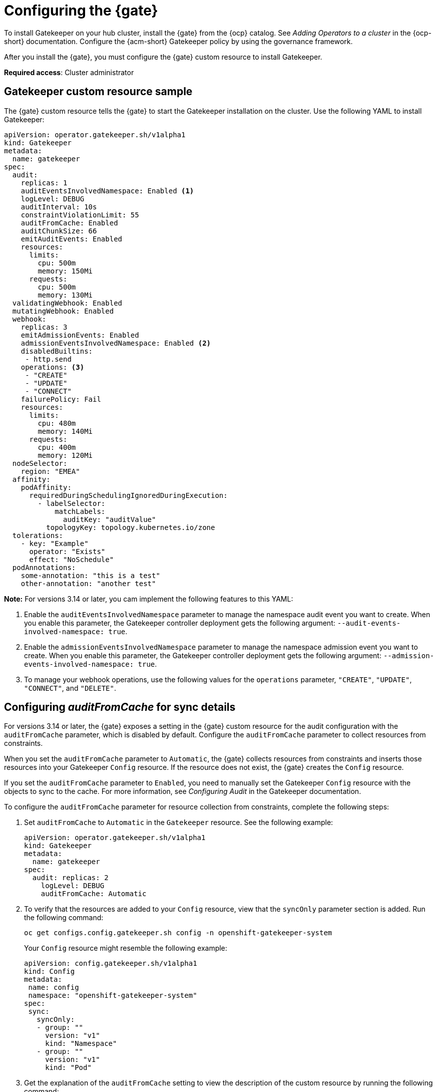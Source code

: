[#configure-gatekeeper-operator]
= Configuring the {gate} 

To install Gatekeeper on your hub cluster, install the {gate} from the {ocp} catalog. See _Adding Operators to a cluster_ in the {ocp-short} documentation. Configure the {acm-short} Gatekeeper policy by using the governance framework.

After you install the {gate}, you must configure the {gate} custom resource to install Gatekeeper.

*Required access*: Cluster administrator

[#gatekeeper-custom-resource]
== Gatekeeper custom resource sample

The {gate} custom resource tells the {gate} to start the Gatekeeper installation on the cluster. Use the following YAML to install Gatekeeper: 

[source,yaml]
----
apiVersion: operator.gatekeeper.sh/v1alpha1
kind: Gatekeeper
metadata:
  name: gatekeeper
spec:
  audit:
    replicas: 1
    auditEventsInvolvedNamespace: Enabled <1>
    logLevel: DEBUG
    auditInterval: 10s
    constraintViolationLimit: 55
    auditFromCache: Enabled
    auditChunkSize: 66
    emitAuditEvents: Enabled
    resources:
      limits:
        cpu: 500m
        memory: 150Mi
      requests:
        cpu: 500m
        memory: 130Mi
  validatingWebhook: Enabled
  mutatingWebhook: Enabled
  webhook:
    replicas: 3
    emitAdmissionEvents: Enabled
    admissionEventsInvolvedNamespace: Enabled <2>
    disabledBuiltins:
     - http.send
    operations: <3>
     - "CREATE"
     - "UPDATE"
     - "CONNECT"
    failurePolicy: Fail
    resources:
      limits:
        cpu: 480m
        memory: 140Mi
      requests:
        cpu: 400m
        memory: 120Mi
  nodeSelector:
    region: "EMEA"
  affinity:
    podAffinity:
      requiredDuringSchedulingIgnoredDuringExecution:
        - labelSelector:
            matchLabels:
              auditKey: "auditValue"
          topologyKey: topology.kubernetes.io/zone
  tolerations:
    - key: "Example"
      operator: "Exists"
      effect: "NoSchedule"
  podAnnotations:
    some-annotation: "this is a test"
    other-annotation: "another test"
----
*Note:* For versions 3.14 or later, you cam implement the following features to this YAML:

<1> Enable the `auditEventsInvolvedNamespace` parameter to manage the namespace audit event you want to create. When you enable this parameter, the Gatekeeper controller deployment gets the following argument: `--audit-events-involved-namespace: true`.
<2> Enable the `admissionEventsInvolvedNamespace` parameter to manage the namespace admission event you want to create. When you enable this parameter, the Gatekeeper controller deployment gets the following argument: `--admission-events-involved-namespace: true`.
<3> To manage your webhook operations, use the following values for the `operations` parameter, `"CREATE"`, `"UPDATE"`, `"CONNECT"`, and `"DELETE"`.

[#config-audit-sync]
== Configuring _auditFromCache_ for sync details

For versions 3.14 or later, the {gate} exposes a setting in the {gate} custom resource for the audit configuration with the `auditFromCache` parameter, which is disabled by default. Configure the `auditFromCache` parameter to collect resources from constraints.

When you set the `auditFromCache` parameter to `Automatic`, the {gate} collects resources from constraints and inserts those resources into your Gatekeeper `Config` resource. If the resource does not exist, the {gate} creates the `Config` resource.

If you set the `auditFromCache` parameter to `Enabled`, you need to manually set the Gatekeeper `Config` resource with the objects to sync to the cache. For more information, see _Configuring Audit_ in the Gatekeeper documentation.

To configure the `auditFromCache` parameter for resource collection from constraints, complete the following steps: 

. Set `auditFromCache` to `Automatic` in the `Gatekeeper` resource. See the following example:

+
[source,yaml]
----
apiVersion: operator.gatekeeper.sh/v1alpha1
kind: Gatekeeper 
metadata: 
  name: gatekeeper 
spec: 
  audit: replicas: 2 
    logLevel: DEBUG 
    auditFromCache: Automatic
----

. To verify that the resources are added to your `Config` resource, view that the `syncOnly` parameter section is added. Run the following command:

+
[source,bash]
----
oc get configs.config.gatekeeper.sh config -n openshift-gatekeeper-system
----
+
Your `Config` resource might resemble the following example:

+
[source,yaml]
----
apiVersion: config.gatekeeper.sh/v1alpha1
kind: Config
metadata:
 name: config
 namespace: "openshift-gatekeeper-system"
spec:
 sync:
   syncOnly:
   - group: ""
     version: "v1"
     kind: "Namespace"
   - group: ""
     version: "v1"
     kind: "Pod"
----

. Get the explanation of the `auditFromCache` setting to view the description of the custom resource by running the following command:

+
[source,bash]
----
oc explain gatekeeper.spec.audit.auditFromCache
----

[#gk-add-resources]
== Additional resources 

- See _Adding Operators to a cluster_ in the link:https://access.redhat.com/documentation/en-us/openshift_container_platform/4.15/html/operators/administrator-tasks#olm-adding-operators-to-a-cluster[{ocp-short} documentation].

- For more information, see link:https://open-policy-agent.github.io/gatekeeper/website/docs/audit/#configuring-audit[Configuring Audit] in the Gatekeeper documentation.